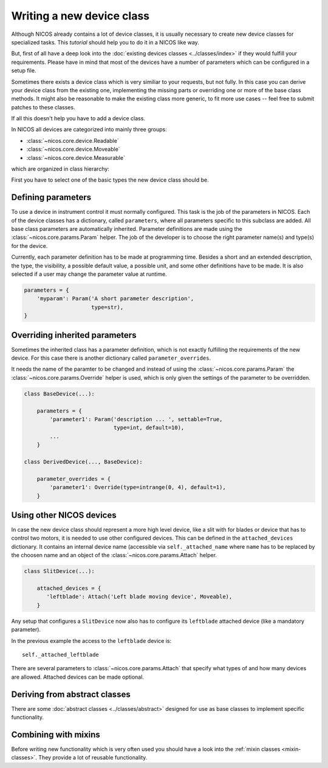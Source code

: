Writing a new device class
==========================

Although NICOS already contains a lot of device classes, it is usually necessary
to create new device classes for specialized tasks.  This *tutorial* should help
you to do it in a NICOS like way.

But, first of all have a deep look into the :doc:`existing devices classes
<../classes/index>` if they would fulfill your requirements.  Please have in
mind that most of the devices have a number of parameters which can be
configured in a setup file.

Sometimes there exists a device class which is very similiar to your requests,
but not fully.  In this case you can derive your device class from the existing
one, implementing the missing parts or overriding one or more of the base class
methods.  It might also be reasonable to make the existing class more generic,
to fit more use cases -- feel free to submit patches to these classes.

If all this doesn't help you have to add a device class.

In NICOS all devices are categorized into mainly three groups:

* :class:`~nicos.core.device.Readable`
* :class:`~nicos.core.device.Moveable`
* :class:`~nicos.core.device.Measurable`

which are organized in class hierarchy:

.. inheritance-diagram:: nicos.core.device.Device nicos.core.device.Readable
                         nicos.core.device.Waitable nicos.core.device.Moveable
                         nicos.core.device.Measurable
   :parts: 1

First you have to select one of the basic types the new device class should be.


Defining parameters
-------------------

To use a device in instrument control it must normally configured.  This task is
the job of the parameters in NICOS.  Each of the device classes has a
dictionary, called ``parameters``, where all parameters specific to this
subclass are added.  All base class parameters are automatically inherited.
Parameter definitions are made using the :class:`~nicos.core.params.Param`
helper.  The job of the developer is to choose the right parameter name(s) and
type(s) for the device.

Currently, each parameter definition has to be made at programming time.
Besides a short and an extended description, the type, the visibility, a
possible default value, a possible unit, and some other definitions have to be
made.  It is also selected if a user may change the parameter value at runtime.

.. code::

   parameters = {
       'myparam': Param('A short parameter description',
                        type=str),
   }


Overriding inherited parameters
-------------------------------

Sometimes the inherited class has a parameter definition, which is not exactly
fulfilling the requirements of the new device.  For this case there is another
dictionary called ``parameter_overrides``.

It needs the name of the paramter to be changed and instead of using the
:class:`~nicos.core.params.Param` the :class:`~nicos.core.params.Override`
helper is used, which is only given the settings of the parameter to be
overridden.

.. code::

   class BaseDevice(...):

       parameters = {
           'parameter1': Param('description ... ', settable=True,
                               type=int, default=10),
           ...
       }

   class DerivedDevice(..., BaseDevice):

       parameter_overrides = {
           'parameter1': Override(type=intrange(0, 4), default=1),
       }


Using other NICOS devices
-------------------------

In case the new device class should represent a more high level device, like a
slit with for blades or device that has to control two motors, it is needed to
use other configured devices.  This can be defined in the ``attached_devices``
dictionary.  It contains an internal device name (accessible via
``self._attached_name`` where ``name`` has to be replaced by the choosen name
and an object of the :class:`~nicos.core.params.Attach` helper.

.. code::

   class SlitDevice(...):

       attached_devices = {
          'leftblade': Attach('Left blade moving device', Moveable),
       }

Any setup that configures a ``SlitDevice`` now also has to configure its
``leftblade`` attached device (like a mandatory parameter).

In the previous example the access to the ``leftblade`` device is::

   self._attached_leftblade

There are several parameters to :class:`~nicos.core.params.Attach` that specify
what types of and how many devices are allowed.  Attached devices can be made
optional.


Deriving from abstract classes
------------------------------

There are some :doc:`abstract classes <../classes/abstract>` designed for use as
base classes to implement specific functionality.

.. todo::
   explain and example


Combining with mixins
---------------------

Before writing new functionality which is very often used you should have a look
into the :ref:`mixin classes <mixin-classes>`.  They provide a lot of reusable
functionality.

.. todo::
   explain and example
